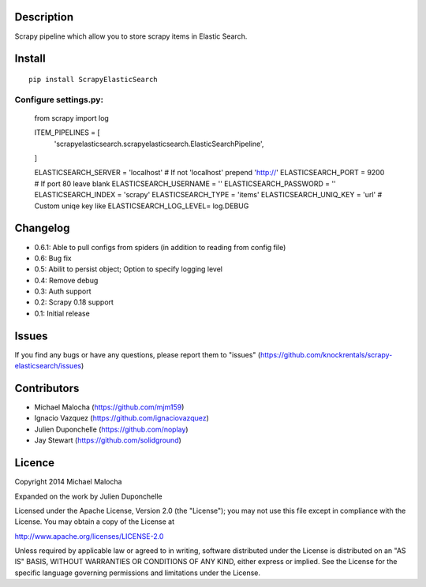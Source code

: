 Description
===========
Scrapy pipeline which allow you to store scrapy items in Elastic Search.

Install
=======
::

   pip install ScrapyElasticSearch

Configure settings.py:
----------------------

   from scrapy import log
   
   ITEM_PIPELINES = [
       'scrapyelasticsearch.scrapyelasticsearch.ElasticSearchPipeline',
   ]
   
   ELASTICSEARCH_SERVER = 'localhost' # If not 'localhost' prepend 'http://'
   ELASTICSEARCH_PORT = 9200 # If port 80 leave blank
   ELASTICSEARCH_USERNAME = ''
   ELASTICSEARCH_PASSWORD = ''
   ELASTICSEARCH_INDEX = 'scrapy'
   ELASTICSEARCH_TYPE = 'items'
   ELASTICSEARCH_UNIQ_KEY = 'url'  # Custom uniqe key like
   ELASTICSEARCH_LOG_LEVEL= log.DEBUG

Changelog
=========

* 0.6.1: Able to pull configs from spiders (in addition to reading from config file)
* 0.6: Bug fix
* 0.5: Abilit to persist object; Option to specify logging level
* 0.4: Remove debug
* 0.3: Auth support
* 0.2: Scrapy 0.18 support
* 0.1: Initial release

Issues
=============
If you find any bugs or have any questions, please report them to "issues" (https://github.com/knockrentals/scrapy-elasticsearch/issues)

Contributors
=============
* Michael Malocha (https://github.com/mjm159)
* Ignacio Vazquez (https://github.com/ignaciovazquez)
* Julien Duponchelle (https://github.com/noplay)
* Jay Stewart (https://github.com/solidground)

Licence
=======
Copyright 2014 Michael Malocha

Expanded on the work by Julien Duponchelle

Licensed under the Apache License, Version 2.0 (the "License");
you may not use this file except in compliance with the License.
You may obtain a copy of the License at

http://www.apache.org/licenses/LICENSE-2.0

Unless required by applicable law or agreed to in writing, software
distributed under the License is distributed on an "AS IS" BASIS,
WITHOUT WARRANTIES OR CONDITIONS OF ANY KIND, either express or implied.
See the License for the specific language governing permissions and
limitations under the License.
